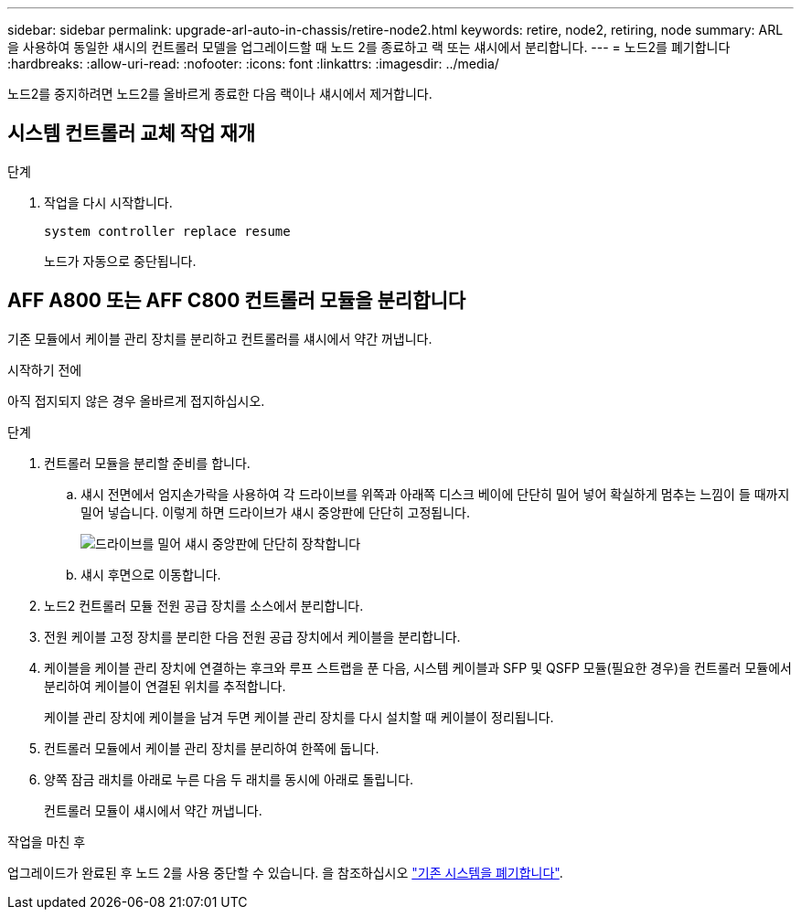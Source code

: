 ---
sidebar: sidebar 
permalink: upgrade-arl-auto-in-chassis/retire-node2.html 
keywords: retire, node2, retiring, node 
summary: ARL을 사용하여 동일한 섀시의 컨트롤러 모델을 업그레이드할 때 노드 2를 종료하고 랙 또는 섀시에서 분리합니다. 
---
= 노드2를 폐기합니다
:hardbreaks:
:allow-uri-read: 
:nofooter: 
:icons: font
:linkattrs: 
:imagesdir: ../media/


[role="lead"]
노드2를 중지하려면 노드2를 올바르게 종료한 다음 랙이나 섀시에서 제거합니다.



== 시스템 컨트롤러 교체 작업 재개

.단계
. 작업을 다시 시작합니다.
+
`system controller replace resume`

+
노드가 자동으로 중단됩니다.





== AFF A800 또는 AFF C800 컨트롤러 모듈을 분리합니다

기존 모듈에서 케이블 관리 장치를 분리하고 컨트롤러를 섀시에서 약간 꺼냅니다.

.시작하기 전에
아직 접지되지 않은 경우 올바르게 접지하십시오.

.단계
. 컨트롤러 모듈을 분리할 준비를 합니다.
+
.. 섀시 전면에서 엄지손가락을 사용하여 각 드라이브를 위쪽과 아래쪽 디스크 베이에 단단히 밀어 넣어 확실하게 멈추는 느낌이 들 때까지 밀어 넣습니다.  이렇게 하면 드라이브가 섀시 중앙판에 단단히 고정됩니다.
+
image:drw_a800_drive_seated_IEOPS-960.png["드라이브를 밀어 섀시 중앙판에 단단히 장착합니다"]

.. 섀시 후면으로 이동합니다.


. 노드2 컨트롤러 모듈 전원 공급 장치를 소스에서 분리합니다.
. 전원 케이블 고정 장치를 분리한 다음 전원 공급 장치에서 케이블을 분리합니다.
. 케이블을 케이블 관리 장치에 연결하는 후크와 루프 스트랩을 푼 다음, 시스템 케이블과 SFP 및 QSFP 모듈(필요한 경우)을 컨트롤러 모듈에서 분리하여 케이블이 연결된 위치를 추적합니다.
+
케이블 관리 장치에 케이블을 남겨 두면 케이블 관리 장치를 다시 설치할 때 케이블이 정리됩니다.

. 컨트롤러 모듈에서 케이블 관리 장치를 분리하여 한쪽에 둡니다.
. 양쪽 잠금 래치를 아래로 누른 다음 두 래치를 동시에 아래로 돌립니다.
+
컨트롤러 모듈이 섀시에서 약간 꺼냅니다.



.작업을 마친 후
업그레이드가 완료된 후 노드 2를 사용 중단할 수 있습니다. 을 참조하십시오 link:decommission_old_system.html["기존 시스템을 폐기합니다"].
